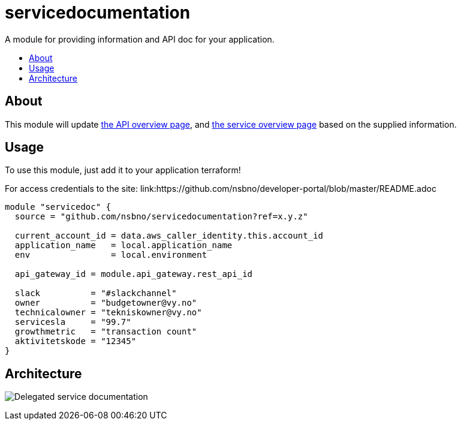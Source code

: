 = servicedocumentation
:!toc-title:
:!toc-placement:
:toc:

A module for providing information and API doc for your application.

toc::[]

== About

This module will update link:https://developer.portal.vydev.io/[the API overview page], and link:https://vygruppen.atlassian.net/wiki/spaces/INFRA/pages/6379864114/Service+Overview[the service overview page] based on the supplied information.

== Usage

To use this module, just add it to your application terraform!

For access credentials to the site:
link:https://github.com/nsbno/developer-portal/blob/master/README.adoc

[source,hcl]
----
module "servicedoc" {
  source = "github.com/nsbno/servicedocumentation?ref=x.y.z"

  current_account_id = data.aws_caller_identity.this.account_id
  application_name   = local.application_name
  env                = local.environment

  api_gateway_id = module.api_gateway.rest_api_id

  slack          = "#slackchannel"
  owner          = "budgetowner@vy.no"
  technicalowner = "tekniskowner@vy.no"
  servicesla     = "99.7"
  growthmetric   = "transaction count"
  aktivitetskode = "12345"
}
----

== Architecture

image:docs/servicedocumentation.png[Delegated service documentation]
